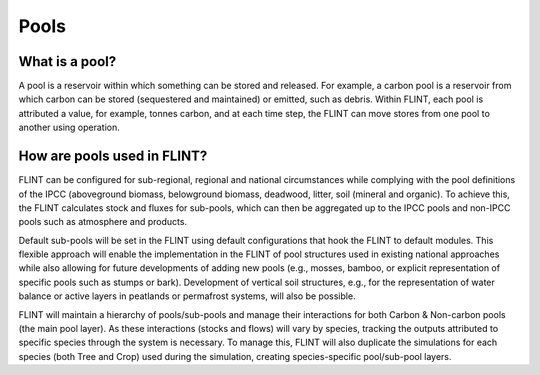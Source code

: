 Pools
======================

What is a pool?
---------------

A pool is a reservoir within which something can be stored and released.
For example, a carbon pool is a reservoir from which carbon can be
stored (sequestered and maintained) or emitted, such as debris. Within
FLINT, each pool is attributed a value, for example, tonnes carbon, and
at each time step, the FLINT can move stores from one pool to another
using operation.

How are pools used in FLINT?
----------------------------

FLINT can be configured for sub-regional, regional and national
circumstances while complying with the pool definitions of the IPCC
(aboveground biomass, belowground biomass, deadwood, litter, soil
(mineral and organic). To achieve this, the FLINT calculates stock and
fluxes for sub-pools, which can then be aggregated up to the IPCC pools
and non-IPCC pools such as atmosphere and products.

Default sub-pools will be set in the FLINT using default configurations
that hook the FLINT to default modules. This flexible approach will
enable the implementation in the FLINT of pool structures used in
existing national approaches while also allowing for future developments
of adding new pools (e.g., mosses, bamboo, or explicit representation of
specific pools such as stumps or bark). Development of vertical soil
structures, e.g., for the representation of water balance or active
layers in peatlands or permafrost systems, will also be possible.

FLINT will maintain a hierarchy of pools/sub-pools and manage their
interactions for both Carbon & Non-carbon pools (the main pool layer).
As these interactions (stocks and flows) will vary by species, tracking
the outputs attributed to specific species through the system is
necessary. To manage this, FLINT will also duplicate the simulations for
each species (both Tree and Crop) used during the simulation, creating
species-specific pool/sub-pool layers.
